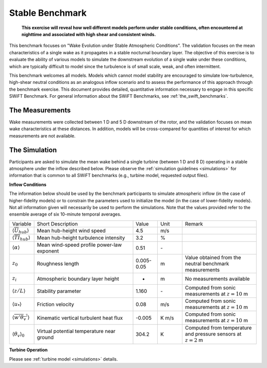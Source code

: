 .. _swift_stable_evolution:

Stable Benchmark
================

.. pull-quote::

    **This exercise will reveal how well different models perform under stable conditions, often encountered at nighttime and associated with high shear and consistent winds.**

This benchmark focuses on "Wake Evolution under Stable Atmospheric Conditions". The validation focuses on the mean characteristics of a single wake as it propagates in a stable nocturnal boundary layer.  The objective of this exercise is to evaluate the ability of various models to simulate the downstream evolution of a single wake under these conditions, which are typically difficult to model since the turbulence is of small scale, weak, and often intermittent.

This benchmark welcomes all models. Models which cannot model stability are encouraged to simulate low-turbulence, high-shear neutral conditions as an analogous inflow scenario and to assess the performance of this approach through the benchmark exercise. This document provides detailed, quantitative information necessary to engage in this specific SWiFT Benchmark. For general information about the SWiFT Benchmarks, see :ref:`the_swift_benchmarks`.

The Measurements
----------------

Wake measurements were collected between 1 D and 5 D downstream of the rotor, and the validation focuses on mean wake characteristics at these distances. In addition, models will be cross-compared for quantities of interest for which measurements are not available.


The Simulation
--------------

Participants are asked to simulate the mean wake behind a single turbine (between 1 D and 8 D) operating in a stable atmosphere under the inflow described below. Please observe the :ref:`simulation guidelines <simulations>` for information that is common to all SWiFT benchmarks (e.g., turbine model, requested output files).

**Inflow Conditions**

The information below should be used by the benchmark participants to simulate atmospheric inflow (in the case of higher-fidelity models) or to constrain the parameters used to initialize the model (in the case of lower-fidelity models). Not all information given will necessarily be used to perform the simulations. Note that the values provided refer to the ensemble average of six 10-minute temporal averages.

.. table::
    :widths: 10 40 10 10 30

    +---------------------------------------------------+--------------------------------------------+------------+-------+----------------------------------------------------------------------------------+
    | Variable                                          | Short Description                          | Value      | Unit  | Remark                                                                           |
    +---------------------------------------------------+--------------------------------------------+------------+-------+----------------------------------------------------------------------------------+
    | :math:`\langle \overline{U}_{hub} \rangle`        | Mean hub-height wind speed                 | 4.5        | m/s   |                                                                                  |
    +---------------------------------------------------+--------------------------------------------+------------+-------+----------------------------------------------------------------------------------+
    | :math:`\langle \overline{TI}_{hub} \rangle`       | Mean hub-height turbulence intensity       | 3.2        | %     |                                                                                  |
    +---------------------------------------------------+--------------------------------------------+------------+-------+----------------------------------------------------------------------------------+
    | :math:`\langle \alpha\rangle`                     | Mean wind-speed profile power-law exponent | 0.51       | \-    |                                                                                  |
    +---------------------------------------------------+--------------------------------------------+------------+-------+----------------------------------------------------------------------------------+
    | :math:`z_0`                                       | Roughness length                           | 0.005-0.05 | m     | Value obtained from the neutral benchmark measurements                           |
    +---------------------------------------------------+--------------------------------------------+------------+-------+----------------------------------------------------------------------------------+
    | :math:`z_i`                                       | Atmospheric boundary layer height          | -          | m     | No measurements available                                                        |
    +---------------------------------------------------+--------------------------------------------+------------+-------+----------------------------------------------------------------------------------+
    | :math:`\langle z/L \rangle`                       | Stability parameter                        | 1.160      | \-    | Computed from sonic measurements at :math:`z=10` m                               |
    +---------------------------------------------------+--------------------------------------------+------------+-------+----------------------------------------------------------------------------------+
    | :math:`\langle u_* \rangle`                       | Friction velocity                          | 0.08       | m/s   | Computed from sonic measurements at :math:`z=10` m                               |
    +---------------------------------------------------+--------------------------------------------+------------+-------+----------------------------------------------------------------------------------+
    | :math:`\langle \overline{w'\theta_v'} \rangle`    | Kinematic vertical turbulent heat flux     | -0.005     | K m/s | Computed from sonic measurements at :math:`z=10` m                               |
    +---------------------------------------------------+--------------------------------------------+------------+-------+----------------------------------------------------------------------------------+
    | :math:`\langle \theta_v \rangle_0`                | Virtual potential temperature near ground  | 304.2      | K     | Computed from temperature and pressure sensors at :math:`z=2` m                  |
    +---------------------------------------------------+--------------------------------------------+------------+-------+----------------------------------------------------------------------------------+

**Turbine Operation**

Please see :ref:`turbine model <simulations>` details.

